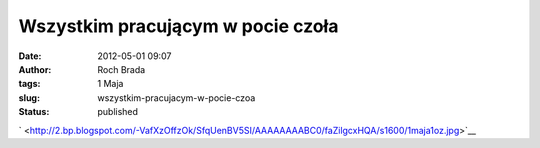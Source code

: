 Wszystkim pracującym w pocie czoła
##################################
:date: 2012-05-01 09:07
:author: Roch Brada
:tags: 1 Maja
:slug: wszystkim-pracujacym-w-pocie-czoa
:status: published

.. raw:: html

   <div class="separator" style="clear: both; text-align: center;">

` <http://2.bp.blogspot.com/-VafXzOffzOk/SfqUenBV5SI/AAAAAAAABC0/faZilgcxHQA/s1600/1maja1oz.jpg>`__

.. raw:: html

   </div>

.. raw:: html

   </p>
